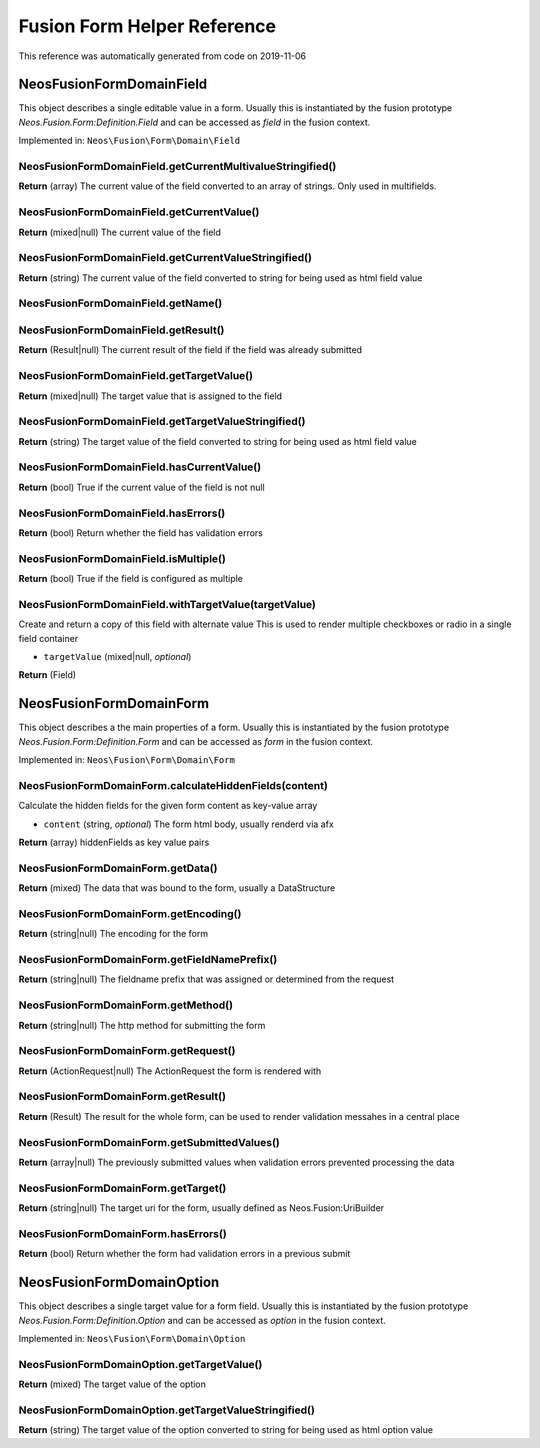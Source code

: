 .. _`Fusion Form Helper Reference`:

Fusion Form Helper Reference
============================

This reference was automatically generated from code on 2019-11-06


.. _`Fusion Form Helper Reference: Neos\Fusion\Form\Domain\Field`:

Neos\Fusion\Form\Domain\Field
-----------------------------

This object describes a single editable value in a form. Usually this is
instantiated by the fusion prototype `Neos.Fusion.Form:Definition.Field`
and can be accessed as `field` in the fusion context.

Implemented in: ``Neos\Fusion\Form\Domain\Field``

Neos\Fusion\Form\Domain\Field.getCurrentMultivalueStringified()
^^^^^^^^^^^^^^^^^^^^^^^^^^^^^^^^^^^^^^^^^^^^^^^^^^^^^^^^^^^^^^^

**Return** (array) The current value of the field converted to an array of strings. Only used in multifields.

Neos\Fusion\Form\Domain\Field.getCurrentValue()
^^^^^^^^^^^^^^^^^^^^^^^^^^^^^^^^^^^^^^^^^^^^^^^

**Return** (mixed|null) The current value of the field

Neos\Fusion\Form\Domain\Field.getCurrentValueStringified()
^^^^^^^^^^^^^^^^^^^^^^^^^^^^^^^^^^^^^^^^^^^^^^^^^^^^^^^^^^

**Return** (string) The current value of the field converted to string for being used as html field value

Neos\Fusion\Form\Domain\Field.getName()
^^^^^^^^^^^^^^^^^^^^^^^^^^^^^^^^^^^^^^^

Neos\Fusion\Form\Domain\Field.getResult()
^^^^^^^^^^^^^^^^^^^^^^^^^^^^^^^^^^^^^^^^^

**Return** (Result|null) The current result of the field if the field was already submitted

Neos\Fusion\Form\Domain\Field.getTargetValue()
^^^^^^^^^^^^^^^^^^^^^^^^^^^^^^^^^^^^^^^^^^^^^^

**Return** (mixed|null) The target value that is assigned to the field

Neos\Fusion\Form\Domain\Field.getTargetValueStringified()
^^^^^^^^^^^^^^^^^^^^^^^^^^^^^^^^^^^^^^^^^^^^^^^^^^^^^^^^^

**Return** (string) The target value of the field converted to string for being used as html field value

Neos\Fusion\Form\Domain\Field.hasCurrentValue()
^^^^^^^^^^^^^^^^^^^^^^^^^^^^^^^^^^^^^^^^^^^^^^^

**Return** (bool) True if the current value of the field is not null

Neos\Fusion\Form\Domain\Field.hasErrors()
^^^^^^^^^^^^^^^^^^^^^^^^^^^^^^^^^^^^^^^^^

**Return** (bool) Return whether the field has validation errors

Neos\Fusion\Form\Domain\Field.isMultiple()
^^^^^^^^^^^^^^^^^^^^^^^^^^^^^^^^^^^^^^^^^^

**Return** (bool) True if the field is configured as multiple

Neos\Fusion\Form\Domain\Field.withTargetValue(targetValue)
^^^^^^^^^^^^^^^^^^^^^^^^^^^^^^^^^^^^^^^^^^^^^^^^^^^^^^^^^^

Create and return a copy of this field with alternate value
This is used to render multiple checkboxes or radio in a single field container

* ``targetValue`` (mixed|null, *optional*)

**Return** (Field)






.. _`Fusion Form Helper Reference: Neos\Fusion\Form\Domain\Form`:

Neos\Fusion\Form\Domain\Form
----------------------------

This object describes a the main properties of a form. Usually this is
instantiated by the fusion prototype `Neos.Fusion.Form:Definition.Form`
and can be accessed as `form` in the fusion context.

Implemented in: ``Neos\Fusion\Form\Domain\Form``

Neos\Fusion\Form\Domain\Form.calculateHiddenFields(content)
^^^^^^^^^^^^^^^^^^^^^^^^^^^^^^^^^^^^^^^^^^^^^^^^^^^^^^^^^^^

Calculate the hidden fields for the given form content as key-value array

* ``content`` (string, *optional*) The form html body, usually renderd via afx

**Return** (array) hiddenFields as key value pairs

Neos\Fusion\Form\Domain\Form.getData()
^^^^^^^^^^^^^^^^^^^^^^^^^^^^^^^^^^^^^^

**Return** (mixed) The data that was bound to the form, usually a DataStructure

Neos\Fusion\Form\Domain\Form.getEncoding()
^^^^^^^^^^^^^^^^^^^^^^^^^^^^^^^^^^^^^^^^^^

**Return** (string|null) The encoding for the form

Neos\Fusion\Form\Domain\Form.getFieldNamePrefix()
^^^^^^^^^^^^^^^^^^^^^^^^^^^^^^^^^^^^^^^^^^^^^^^^^

**Return** (string|null) The fieldname prefix that was assigned or determined from the request

Neos\Fusion\Form\Domain\Form.getMethod()
^^^^^^^^^^^^^^^^^^^^^^^^^^^^^^^^^^^^^^^^

**Return** (string|null) The http method for submitting the form

Neos\Fusion\Form\Domain\Form.getRequest()
^^^^^^^^^^^^^^^^^^^^^^^^^^^^^^^^^^^^^^^^^

**Return** (ActionRequest|null) The ActionRequest the form is rendered with

Neos\Fusion\Form\Domain\Form.getResult()
^^^^^^^^^^^^^^^^^^^^^^^^^^^^^^^^^^^^^^^^

**Return** (Result) The result for the whole form, can be used to render validation messahes in a central place

Neos\Fusion\Form\Domain\Form.getSubmittedValues()
^^^^^^^^^^^^^^^^^^^^^^^^^^^^^^^^^^^^^^^^^^^^^^^^^

**Return** (array|null) The previously submitted values when validation errors prevented processing the data

Neos\Fusion\Form\Domain\Form.getTarget()
^^^^^^^^^^^^^^^^^^^^^^^^^^^^^^^^^^^^^^^^

**Return** (string|null) The target uri for the form, usually defined as Neos.Fusion:UriBuilder

Neos\Fusion\Form\Domain\Form.hasErrors()
^^^^^^^^^^^^^^^^^^^^^^^^^^^^^^^^^^^^^^^^

**Return** (bool) Return whether the form had validation errors in a previous submit






.. _`Fusion Form Helper Reference: Neos\Fusion\Form\Domain\Option`:

Neos\Fusion\Form\Domain\Option
------------------------------

This object describes a single target value for a form field. Usually this is
instantiated by the fusion prototype `Neos.Fusion.Form:Definition.Option`
and can be accessed as `option` in the fusion context.

Implemented in: ``Neos\Fusion\Form\Domain\Option``

Neos\Fusion\Form\Domain\Option.getTargetValue()
^^^^^^^^^^^^^^^^^^^^^^^^^^^^^^^^^^^^^^^^^^^^^^^

**Return** (mixed) The target value of the option

Neos\Fusion\Form\Domain\Option.getTargetValueStringified()
^^^^^^^^^^^^^^^^^^^^^^^^^^^^^^^^^^^^^^^^^^^^^^^^^^^^^^^^^^

**Return** (string) The target value of the option converted to string for being used as html option value





